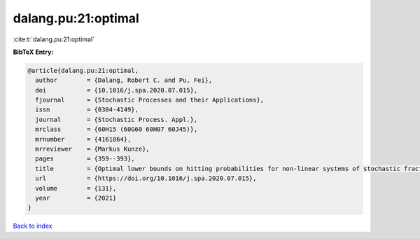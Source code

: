 dalang.pu:21:optimal
====================

:cite:t:`dalang.pu:21:optimal`

**BibTeX Entry:**

.. code-block:: bibtex

   @article{dalang.pu:21:optimal,
     author        = {Dalang, Robert C. and Pu, Fei},
     doi           = {10.1016/j.spa.2020.07.015},
     fjournal      = {Stochastic Processes and their Applications},
     issn          = {0304-4149},
     journal       = {Stochastic Process. Appl.},
     mrclass       = {60H15 (60G60 60H07 60J45)},
     mrnumber      = {4161864},
     mrreviewer    = {Markus Kunze},
     pages         = {359--393},
     title         = {Optimal lower bounds on hitting probabilities for non-linear systems of stochastic fractional heat equations},
     url           = {https://doi.org/10.1016/j.spa.2020.07.015},
     volume        = {131},
     year          = {2021}
   }

`Back to index <../By-Cite-Keys.html>`_
